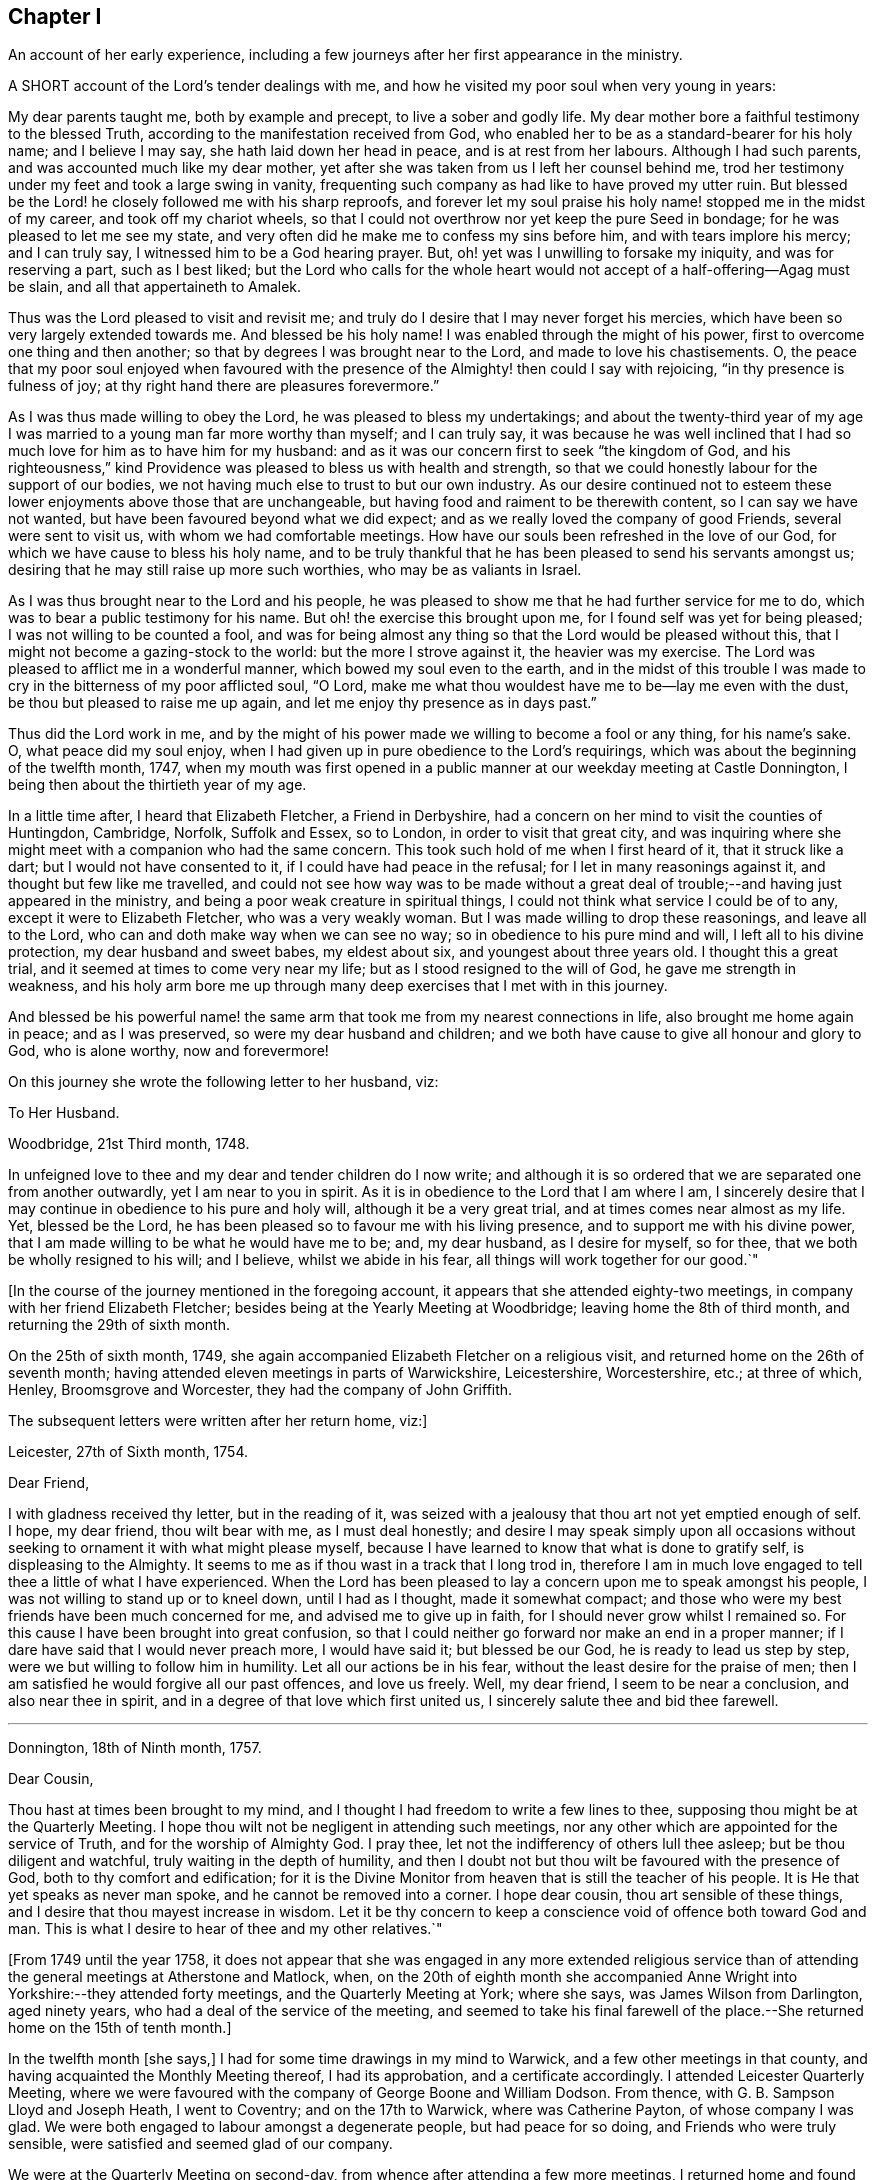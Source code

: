 == Chapter I

An account of her early experience,
including a few journeys after her first appearance in the ministry.

A SHORT account of the Lord`'s tender dealings with me,
and how he visited my poor soul when very young in years:

My dear parents taught me, both by example and precept, to live a sober and godly life.
My dear mother bore a faithful testimony to the blessed Truth,
according to the manifestation received from God,
who enabled her to be as a standard-bearer for his holy name; and I believe I may say,
she hath laid down her head in peace, and is at rest from her labours.
Although I had such parents, and was accounted much like my dear mother,
yet after she was taken from us I left her counsel behind me,
trod her testimony under my feet and took a large swing in vanity,
frequenting such company as had like to have proved my utter ruin.
But blessed be the Lord! he closely followed me with his sharp reproofs,
and forever let my soul praise his holy name! stopped me in the midst of my career,
and took off my chariot wheels,
so that I could not overthrow nor yet keep the pure Seed in bondage;
for he was pleased to let me see my state,
and very often did he make me to confess my sins before him,
and with tears implore his mercy; and I can truly say,
I witnessed him to be a God hearing prayer.
But, oh! yet was I unwilling to forsake my iniquity, and was for reserving a part,
such as I best liked;
but the Lord who calls for the whole heart would
not accept of a half-offering--Agag must be slain,
and all that appertaineth to Amalek.

Thus was the Lord pleased to visit and revisit me;
and truly do I desire that I may never forget his mercies,
which have been so very largely extended towards me.
And blessed be his holy name!
I was enabled through the might of his power,
first to overcome one thing and then another;
so that by degrees I was brought near to the Lord, and made to love his chastisements.
O,
the peace that my poor soul enjoyed when favoured with the
presence of the Almighty! then could I say with rejoicing,
"`in thy presence is fulness of joy;
at thy right hand there are pleasures forevermore.`"

As I was thus made willing to obey the Lord, he was pleased to bless my undertakings;
and about the twenty-third year of my age I was married
to a young man far more worthy than myself;
and I can truly say,
it was because he was well inclined that I had so
much love for him as to have him for my husband:
and as it was our concern first to seek "`the kingdom of God,
and his righteousness,`" kind Providence was pleased to bless us with health and strength,
so that we could honestly labour for the support of our bodies,
we not having much else to trust to but our own industry.
As our desire continued not to esteem these lower enjoyments above those that are unchangeable,
but having food and raiment to be therewith content, so I can say we have not wanted,
but have been favoured beyond what we did expect;
and as we really loved the company of good Friends, several were sent to visit us,
with whom we had comfortable meetings.
How have our souls been refreshed in the love of our God,
for which we have cause to bless his holy name,
and to be truly thankful that he has been pleased to send his servants amongst us;
desiring that he may still raise up more such worthies, who may be as valiants in Israel.

As I was thus brought near to the Lord and his people,
he was pleased to show me that he had further service for me to do,
which was to bear a public testimony for his name.
But oh! the exercise this brought upon me, for I found self was yet for being pleased;
I was not willing to be counted a fool,
and was for being almost any thing so that the Lord would be pleased without this,
that I might not become a gazing-stock to the world: but the more I strove against it,
the heavier was my exercise.
The Lord was pleased to afflict me in a wonderful manner,
which bowed my soul even to the earth,
and in the midst of this trouble I was made to cry
in the bitterness of my poor afflicted soul,
"`O Lord, make me what thou wouldest have me to be--lay me even with the dust,
be thou but pleased to raise me up again,
and let me enjoy thy presence as in days past.`"

Thus did the Lord work in me,
and by the might of his power made we willing to become a fool or any thing,
for his name`'s sake.
O, what peace did my soul enjoy,
when I had given up in pure obedience to the Lord`'s requirings,
which was about the beginning of the twelfth month, 1747,
when my mouth was first opened in a public manner at our weekday meeting at Castle Donnington,
I being then about the thirtieth year of my age.

In a little time after, I heard that Elizabeth Fletcher, a Friend in Derbyshire,
had a concern on her mind to visit the counties of Huntingdon, Cambridge, Norfolk,
Suffolk and Essex, so to London, in order to visit that great city,
and was inquiring where she might meet with a companion who had the same concern.
This took such hold of me when I first heard of it, that it struck like a dart;
but I would not have consented to it, if I could have had peace in the refusal;
for I let in many reasonings against it, and thought but few like me travelled,
and could not see how way was to be made without a great
deal of trouble;--and having just appeared in the ministry,
and being a poor weak creature in spiritual things,
I could not think what service I could be of to any,
except it were to Elizabeth Fletcher, who was a very weakly woman.
But I was made willing to drop these reasonings, and leave all to the Lord,
who can and doth make way when we can see no way;
so in obedience to his pure mind and will, I left all to his divine protection,
my dear husband and sweet babes, my eldest about six, and youngest about three years old.
I thought this a great trial, and it seemed at times to come very near my life;
but as I stood resigned to the will of God, he gave me strength in weakness,
and his holy arm bore me up through many deep exercises that I met with in this journey.

And blessed be his powerful name! the same arm that
took me from my nearest connections in life,
also brought me home again in peace; and as I was preserved,
so were my dear husband and children;
and we both have cause to give all honour and glory to God, who is alone worthy,
now and forevermore!

On this journey she wrote the following letter to her husband, viz:

To Her Husband.

Woodbridge, 21st Third month, 1748.

In unfeigned love to thee and my dear and tender children do I now write;
and although it is so ordered that we are separated one from another outwardly,
yet I am near to you in spirit.
As it is in obedience to the Lord that I am where I am,
I sincerely desire that I may continue in obedience to his pure and holy will,
although it be a very great trial, and at times comes near almost as my life.
Yet, blessed be the Lord, he has been pleased so to favour me with his living presence,
and to support me with his divine power,
that I am made willing to be what he would have me to be; and, my dear husband,
as I desire for myself, so for thee, that we both be wholly resigned to his will;
and I believe, whilst we abide in his fear, all things will work together for our good.`"

+++[+++In the course of the journey mentioned in the foregoing account,
it appears that she attended eighty-two meetings,
in company with her friend Elizabeth Fletcher;
besides being at the Yearly Meeting at Woodbridge; leaving home the 8th of third month,
and returning the 29th of sixth month.

On the 25th of sixth month, 1749,
she again accompanied Elizabeth Fletcher on a religious visit,
and returned home on the 26th of seventh month;
having attended eleven meetings in parts of Warwickshire, Leicestershire, Worcestershire,
etc.; at three of which, Henley, Broomsgrove and Worcester,
they had the company of John Griffith.

The subsequent letters were written after her return home, viz:]

Leicester, 27th of Sixth month, 1754.

Dear Friend,

I with gladness received thy letter, but in the reading of it,
was seized with a jealousy that thou art not yet emptied enough of self.
I hope, my dear friend, thou wilt bear with me, as I must deal honestly;
and desire I may speak simply upon all occasions without
seeking to ornament it with what might please myself,
because I have learned to know that what is done to gratify self,
is displeasing to the Almighty.
It seems to me as if thou wast in a track that I long trod in,
therefore I am in much love engaged to tell thee a little of what I have experienced.
When the Lord has been pleased to lay a concern upon me to speak amongst his people,
I was not willing to stand up or to kneel down, until I had as I thought,
made it somewhat compact;
and those who were my best friends have been much concerned for me,
and advised me to give up in faith, for I should never grow whilst I remained so.
For this cause I have been brought into great confusion,
so that I could neither go forward nor make an end in a proper manner;
if I dare have said that I would never preach more, I would have said it;
but blessed be our God, he is ready to lead us step by step,
were we but willing to follow him in humility.
Let all our actions be in his fear, without the least desire for the praise of men;
then I am satisfied he would forgive all our past offences, and love us freely.
Well, my dear friend, I seem to be near a conclusion, and also near thee in spirit,
and in a degree of that love which first united us,
I sincerely salute thee and bid thee farewell.

[.asterism]
'''

Donnington, 18th of Ninth month, 1757.

Dear Cousin,

Thou hast at times been brought to my mind,
and I thought I had freedom to write a few lines to thee,
supposing thou might be at the Quarterly Meeting.
I hope thou wilt not be negligent in attending such meetings,
nor any other which are appointed for the service of Truth,
and for the worship of Almighty God.
I pray thee, let not the indifferency of others lull thee asleep;
but be thou diligent and watchful, truly waiting in the depth of humility,
and then I doubt not but thou wilt be favoured with the presence of God,
both to thy comfort and edification;
for it is the Divine Monitor from heaven that is still the teacher of his people.
It is He that yet speaks as never man spoke, and he cannot be removed into a corner.
I hope dear cousin, thou art sensible of these things,
and I desire that thou mayest increase in wisdom.
Let it be thy concern to keep a conscience void of offence both toward God and man.
This is what I desire to hear of thee and my other relatives.`"

+++[+++From 1749 until the year 1758,
it does not appear that she was engaged in any more extended religious
service than of attending the general meetings at Atherstone and Matlock,
when,
on the 20th of eighth month she accompanied Anne
Wright into Yorkshire:--they attended forty meetings,
and the Quarterly Meeting at York; where she says, was James Wilson from Darlington,
aged ninety years, who had a deal of the service of the meeting,
and seemed to take his final farewell of the place.--She
returned home on the 15th of tenth month.]

In the twelfth month +++[+++she says,]
I had for some time drawings in my mind to Warwick,
and a few other meetings in that county,
and having acquainted the Monthly Meeting thereof, I had its approbation,
and a certificate accordingly.
I attended Leicester Quarterly Meeting,
where we were favoured with the company of George Boone and William Dodson.
From thence, with G. B. Sampson Lloyd and Joseph Heath, I went to Coventry;
and on the 17th to Warwick, where was Catherine Payton, of whose company I was glad.
We were both engaged to labour amongst a degenerate people, but had peace for so doing,
and Friends who were truly sensible, were satisfied and seemed glad of our company.

We were at the Quarterly Meeting on second-day,
from whence after attending a few more meetings,
I returned home and found my family well, for which I was thankful to my Lord and Master,
who hath often seen meet to call me from it;
and although it is a pinching trial to leave dear husband and children,
yet great peace have they who are obedient to the Lord`'s requirings.
As I never had cause to repent being faithful,
and I heartily desire that all who are called of God,
anointed and appointed to preach the Gospel, would steadily walk and diligently hearken,
that they may perfectly hear the distinct sound and the true voice,
that they may not run before they are sent,
nor stay behind when they are commanded to go--then all would be well with them.

On the 21st of second month, 1759,
I went with Thomas Bakewell and his wife to our Quarterly Meeting at Leicester,
where was George Mason out of Yorkshire, of whose company we were glad,
and were truly comforted together in the love of God.

On the 26th of fourth month, was at the general meeting at Nottingham,
where was John Alderson of Yorkshire, whose company was very acceptable.

On the 14th of seventh month I went to Polesworth and Atherstone;
and on the 15th was at their general meeting,
where were Catherine Payton and many other public Friends.--On the 29th was at Matlock,
where was Samuel Fothergill, whose visit was very acceptable.
